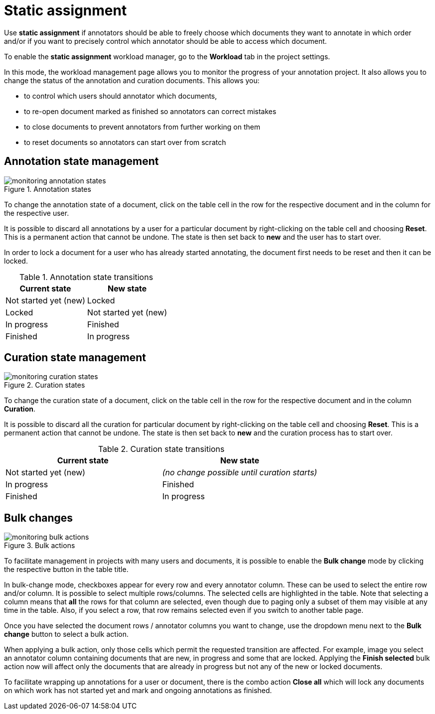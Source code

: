 // Licensed to the Technische Universität Darmstadt under one
// or more contributor license agreements.  See the NOTICE file
// distributed with this work for additional information
// regarding copyright ownership.  The Technische Universität Darmstadt 
// licenses this file to you under the Apache License, Version 2.0 (the
// "License"); you may not use this file except in compliance
// with the License.
//  
// http://www.apache.org/licenses/LICENSE-2.0
// 
// Unless required by applicable law or agreed to in writing, software
// distributed under the License is distributed on an "AS IS" BASIS,
// WITHOUT WARRANTIES OR CONDITIONS OF ANY KIND, either express or implied.
// See the License for the specific language governing permissions and
// limitations under the License.

[[sect_matrix_workload]]
= Static assignment

Use *static assignment* if annotators should be able to freely choose which documents they want to annotate in which order and/or if you want to precisely control which annotator should be able to access which document.

To enable the *static assignment* workload manager, go to the *Workload* tab in the project settings.

In this mode, the workload management page allows you to monitor the progress of your annotation project. It also allows you to change the status of the annotation and curation documents. This allows you:

* to control which users should annotator which documents,
* to re-open document marked as finished so annotators can correct mistakes
* to close documents to prevent annotators from further working on them
* to reset documents so annotators can start over from scratch

== Annotation state management

.Annotation states
image::monitoring-annotation-states.png[role=right]

To change the annotation state of a document, click on the table cell in the row for the respective document and in the column for the respective user.

It is possible to discard all annotations by a user for a particular document by right-clicking on the table cell and choosing **Reset**. This is a permanent action that cannot be undone. The state is then set back to **new** and the user has to start over.

In order to lock a document for a user who has already started annotating, the document first needs to be reset and then it can be locked.

.Annotation state transitions
|===
| Current state | New state

| Not started yet (new)
| Locked

| Locked
| Not started yet (new)

| In progress
| Finished

| Finished
| In progress
|===


== Curation state management

.Curation states
image::monitoring-curation-states.png[role=right]

To change the curation state of a document, click on the table cell in the row for the respective document and in the column *Curation*.

It is possible to discard all the curation for particular document by right-clicking on the table cell and choosing **Reset**. This is a permanent action that cannot be undone. The state is then set back to **new** and the curation process has to start over.

.Curation state transitions
|===
| Current state | New state

| Not started yet (new)           
| _(no change possible until curation starts)_

| In progress        
| Finished

| Finished      
| In progress
|===

== Bulk changes

.Bulk actions
image::monitoring-bulk-actions.png[role=right]

To facilitate management in projects with many users and documents, it is possible to enable the *Bulk change* mode by clicking the respective button in the table title.

In bulk-change mode, checkboxes appear for every row and every annotator column. These can be used to select the entire row and/or column. It is possible to select multiple rows/columns. The selected cells are highlighted in the table. Note that selecting a column means that **all** the rows for that column are selected, even though due to paging only a subset of them may visible at any time in the table. Also, if you select a row, that row remains selected even if you switch to another table page.

Once you have selected the document rows / annotator columns you want to change, use the dropdown menu next to the **Bulk change** button to select a bulk action.

When applying a bulk action, only those cells which permit the requested transition are affected. For example, image you select an annotator column containing documents that are new, in progress and some that are locked. Applying the **Finish selected** bulk action now will affect only the documents that are already in progress but not any of the new or locked documents.

To facilitate wrapping up annotations for a user or document, there is the combo action **Close all** which will lock any documents on which work has not started yet and mark and ongoing annotations as finished. 

 